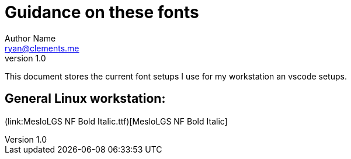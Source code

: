 = Guidance on these fonts
Author Name <ryan@clements.me>
v1.0

This document stores the current font setups I use for my workstation an vscode 
setups.

== General Linux workstation:

(link:MesloLGS NF Bold Italic.ttf)[MesloLGS NF Bold Italic]





